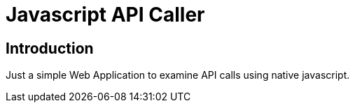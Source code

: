 # Javascript API Caller

## Introduction

Just a simple Web Application to examine API calls using native javascript.